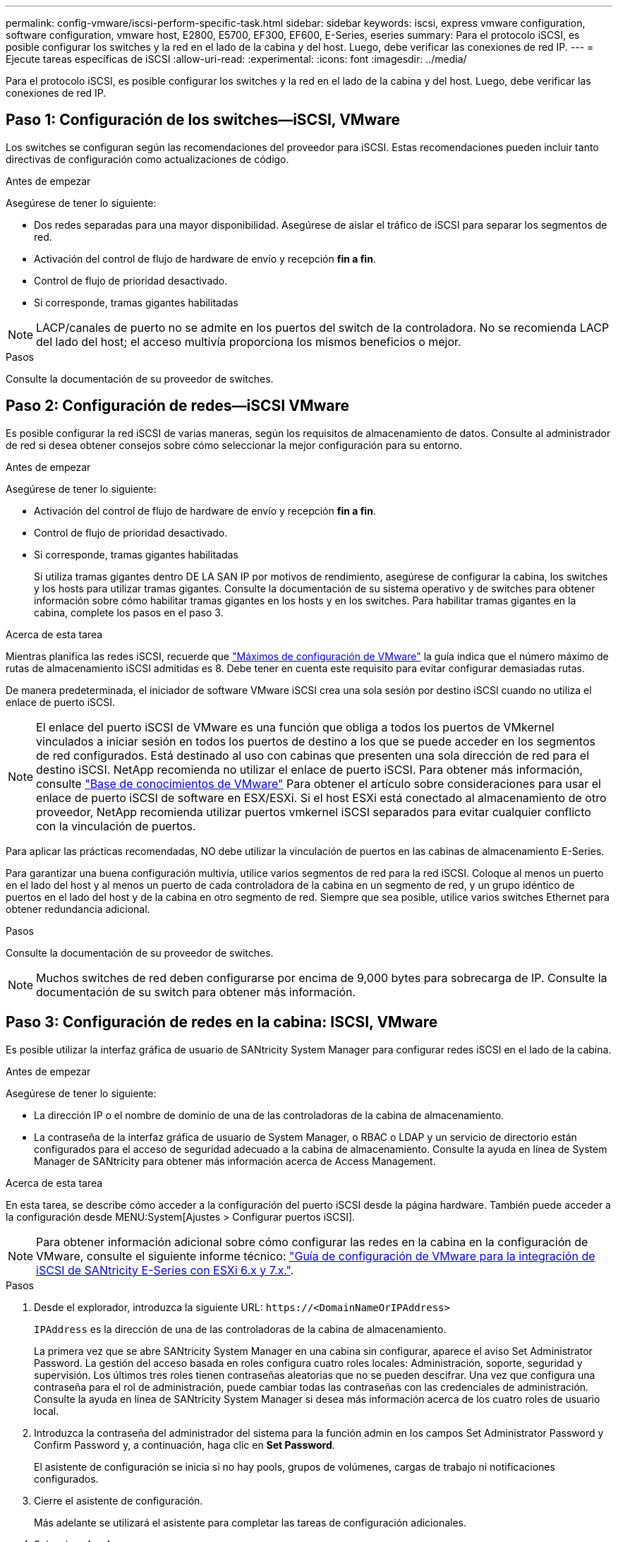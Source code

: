 ---
permalink: config-vmware/iscsi-perform-specific-task.html 
sidebar: sidebar 
keywords: iscsi, express vmware configuration, software configuration, vmware host, E2800, E5700, EF300, EF600, E-Series, eseries 
summary: Para el protocolo iSCSI, es posible configurar los switches y la red en el lado de la cabina y del host. Luego, debe verificar las conexiones de red IP. 
---
= Ejecute tareas específicas de iSCSI
:allow-uri-read: 
:experimental: 
:icons: font
:imagesdir: ../media/


[role="lead"]
Para el protocolo iSCSI, es posible configurar los switches y la red en el lado de la cabina y del host. Luego, debe verificar las conexiones de red IP.



== Paso 1: Configuración de los switches--iSCSI, VMware

Los switches se configuran según las recomendaciones del proveedor para iSCSI. Estas recomendaciones pueden incluir tanto directivas de configuración como actualizaciones de código.

.Antes de empezar
Asegúrese de tener lo siguiente:

* Dos redes separadas para una mayor disponibilidad. Asegúrese de aislar el tráfico de iSCSI para separar los segmentos de red.
* Activación del control de flujo de hardware de envío y recepción *fin a fin*.
* Control de flujo de prioridad desactivado.
* Si corresponde, tramas gigantes habilitadas



NOTE: LACP/canales de puerto no se admite en los puertos del switch de la controladora. No se recomienda LACP del lado del host; el acceso multivía proporciona los mismos beneficios o mejor.

.Pasos
Consulte la documentación de su proveedor de switches.



== Paso 2: Configuración de redes--iSCSI VMware

Es posible configurar la red iSCSI de varias maneras, según los requisitos de almacenamiento de datos. Consulte al administrador de red si desea obtener consejos sobre cómo seleccionar la mejor configuración para su entorno.

.Antes de empezar
Asegúrese de tener lo siguiente:

* Activación del control de flujo de hardware de envío y recepción *fin a fin*.
* Control de flujo de prioridad desactivado.
* Si corresponde, tramas gigantes habilitadas
+
Si utiliza tramas gigantes dentro DE LA SAN IP por motivos de rendimiento, asegúrese de configurar la cabina, los switches y los hosts para utilizar tramas gigantes. Consulte la documentación de su sistema operativo y de switches para obtener información sobre cómo habilitar tramas gigantes en los hosts y en los switches. Para habilitar tramas gigantes en la cabina, complete los pasos en el paso 3.



.Acerca de esta tarea
Mientras planifica las redes iSCSI, recuerde que https://configmax.vmware.com/home["Máximos de configuración de VMware"^] la guía indica que el número máximo de rutas de almacenamiento iSCSI admitidas es 8. Debe tener en cuenta este requisito para evitar configurar demasiadas rutas.

De manera predeterminada, el iniciador de software VMware iSCSI crea una sola sesión por destino iSCSI cuando no utiliza el enlace de puerto iSCSI.


NOTE: El enlace del puerto iSCSI de VMware es una función que obliga a todos los puertos de VMkernel vinculados a iniciar sesión en todos los puertos de destino a los que se puede acceder en los segmentos de red configurados. Está destinado al uso con cabinas que presenten una sola dirección de red para el destino iSCSI. NetApp recomienda no utilizar el enlace de puerto iSCSI. Para obtener más información, consulte http://kb.vmware.com/["Base de conocimientos de VMware"] Para obtener el artículo sobre consideraciones para usar el enlace de puerto iSCSI de software en ESX/ESXi. Si el host ESXi está conectado al almacenamiento de otro proveedor, NetApp recomienda utilizar puertos vmkernel iSCSI separados para evitar cualquier conflicto con la vinculación de puertos.

Para aplicar las prácticas recomendadas, NO debe utilizar la vinculación de puertos en las cabinas de almacenamiento E-Series.

Para garantizar una buena configuración multivía, utilice varios segmentos de red para la red iSCSI. Coloque al menos un puerto en el lado del host y al menos un puerto de cada controladora de la cabina en un segmento de red, y un grupo idéntico de puertos en el lado del host y de la cabina en otro segmento de red. Siempre que sea posible, utilice varios switches Ethernet para obtener redundancia adicional.

.Pasos
Consulte la documentación de su proveedor de switches.


NOTE: Muchos switches de red deben configurarse por encima de 9,000 bytes para sobrecarga de IP. Consulte la documentación de su switch para obtener más información.



== Paso 3: Configuración de redes en la cabina: ISCSI, VMware

Es posible utilizar la interfaz gráfica de usuario de SANtricity System Manager para configurar redes iSCSI en el lado de la cabina.

.Antes de empezar
Asegúrese de tener lo siguiente:

* La dirección IP o el nombre de dominio de una de las controladoras de la cabina de almacenamiento.
* La contraseña de la interfaz gráfica de usuario de System Manager, o RBAC o LDAP y un servicio de directorio están configurados para el acceso de seguridad adecuado a la cabina de almacenamiento. Consulte la ayuda en línea de System Manager de SANtricity para obtener más información acerca de Access Management.


.Acerca de esta tarea
En esta tarea, se describe cómo acceder a la configuración del puerto iSCSI desde la página hardware. También puede acceder a la configuración desde MENU:System[Ajustes > Configurar puertos iSCSI].


NOTE: Para obtener información adicional sobre cómo configurar las redes en la cabina en la configuración de VMware, consulte el siguiente informe técnico: https://www.netapp.com/us/media/tr-4789.pdf["Guía de configuración de VMware para la integración de iSCSI de SANtricity E-Series con ESXi 6.x y 7.x."].

.Pasos
. Desde el explorador, introduzca la siguiente URL: `+https://<DomainNameOrIPAddress>+`
+
`IPAddress` es la dirección de una de las controladoras de la cabina de almacenamiento.

+
La primera vez que se abre SANtricity System Manager en una cabina sin configurar, aparece el aviso Set Administrator Password. La gestión del acceso basada en roles configura cuatro roles locales: Administración, soporte, seguridad y supervisión. Los últimos tres roles tienen contraseñas aleatorias que no se pueden descifrar. Una vez que configura una contraseña para el rol de administración, puede cambiar todas las contraseñas con las credenciales de administración. Consulte la ayuda en línea de SANtricity System Manager si desea más información acerca de los cuatro roles de usuario local.

. Introduzca la contraseña del administrador del sistema para la función admin en los campos Set Administrator Password y Confirm Password y, a continuación, haga clic en *Set Password*.
+
El asistente de configuración se inicia si no hay pools, grupos de volúmenes, cargas de trabajo ni notificaciones configurados.

. Cierre el asistente de configuración.
+
Más adelante se utilizará el asistente para completar las tareas de configuración adicionales.

. Seleccione *hardware*.
. Si el gráfico muestra las unidades, haga clic en *Mostrar parte posterior de la bandeja*.
+
El gráfico cambia y muestra las controladoras en lugar de las unidades.

. Haga clic en la controladora con los puertos iSCSI que desea configurar.
+
Aparece el menú contextual de la controladora.

. Seleccione *Configurar puertos iSCSI*.
+
Se abre el cuadro de diálogo Configurar puertos iSCSI.

. En la lista desplegable, seleccione el puerto que desea configurar y, a continuación, haga clic en *Siguiente*.
. Seleccione los valores del puerto de configuración y, a continuación, haga clic en *Siguiente*.
+
Para ver todas las configuraciones de puerto, haga clic en el enlace *Mostrar más opciones de puerto* situado a la derecha del cuadro de diálogo.

+
|===
| Opción de configuración de puertos | Descripción 


 a| 
Velocidad de puerto ethernet configurada
 a| 
Seleccione la velocidad deseada. Las opciones que aparecen en la lista desplegable dependen de la velocidad máxima que pueda soportar la red (por ejemplo, 10 Gbps).


NOTE: Las tarjetas de interfaz del host iSCSI de 25 GB opcionales disponibles en las controladoras no negocian automáticamente las velocidades. Debe configurar la velocidad de cada puerto en 10 GB o 25 GB. Todos los puertos deben tener la misma velocidad.



 a| 
Habilite IPv4/Habilitar IPv6
 a| 
Seleccione una o ambas opciones para habilitar la compatibilidad con las redes IPv4 e IPv6.



 a| 
Puerto de escucha TCP (disponible haciendo clic en *Mostrar más opciones de puerto*).
 a| 
De ser necesario, introduzca un nuevo número de puerto.

El puerto de escucha es el número de puerto TCP que la controladora utiliza para escuchar inicios de sesión iSCSI de iniciadores iSCSI del host. El puerto de escucha predeterminado es 3260. Debe introducir 3260 o un valor entre 49 49152 y 65 65535.



 a| 
Tamaño de MTU (disponible haciendo clic en *Mostrar más opciones de puerto*).
 a| 
De ser necesario, introduzca un nuevo tamaño en bytes para la unidad de transmisión máxima (MTU).

El tamaño de MTU predeterminado es de 1500 bytes por trama. Debe introducir un valor entre 1500 y 9000.



 a| 
Habilite las respuestas PING de ICMP PING
 a| 
Seleccione esta opción para habilitar el protocolo de mensajes de control de Internet (ICMP). Los sistemas operativos de equipos en red usan ese protocolo para enviar mensajes. Esos mensajes ICMP determinan si es posible acceder a un host y cuánto tiempo debe transcurrir para enviar y recibir los paquetes de ese host.

|===
+
Si seleccionó *Activar IPv4*, se abre un cuadro de diálogo para seleccionar la configuración IPv4 después de hacer clic en *Siguiente*. Si seleccionó *Activar IPv6*, se abre un cuadro de diálogo para seleccionar la configuración de IPv6 después de hacer clic en *Siguiente*. Si seleccionó ambas opciones, primero se abre el cuadro de diálogo de configuración IPv4 y después de hacer clic en *Siguiente*, se abre el cuadro de diálogo de configuración de IPv6.

. Configure los valores para IPv4 o IPv6 de forma automática o manual. Para ver todas las opciones de configuración de puertos, haga clic en el enlace *Mostrar más valores* situado a la derecha del cuadro de diálogo.
+
|===
| Opción de configuración de puertos | Descripción 


 a| 
Obtener configuración automáticamente
 a| 
Seleccione esta opción para obtener automáticamente la configuración.



 a| 
Especificar manualmente la configuración estática
 a| 
Seleccione esta opción e introduzca una dirección estática en los campos. En el caso de IPv4, incluya la máscara de subred y la puerta de enlace. En el caso de IPv6, incluya la dirección IP enrutable y la dirección IP del enrutador.

|===
. Haga clic en *Finalizar*.
. Cierre System Manager.




== Paso 4: Configurar las redes en el lado del host--iSCSI

La configuración de redes iSCSI en el lado del host permite que el iniciador de VMware iSCSI establezca una sesión con la cabina.

.Acerca de esta tarea
En este método exprés para configurar redes iSCSI en el lado del host, se permite que el host ESXi transporte el tráfico iSCSI mediante cuatro rutas redundantes al almacenamiento.

Después de completar esta tarea, el host está configurado con un único vSwitch que contiene ambos puertos de VMkernel y ambas vmnic.

Para obtener más información sobre la configuración de redes iSCSI para VMware, consulte https://docs.vmware.com/en/VMware-vSphere/index.html["Documentación de VMware vSphere"^] Para la versión de vSphere.

.Pasos
. Configure los switches que se utilizarán para transportar tráfico de almacenamiento iSCSI.
. Activar el control de flujo de hardware de envío y recepción *fin a fin*.
. Desactivar el control de flujo de prioridad.
. Complete la configuración de iSCSI del lado de la cabina.
. Utilice dos puertos NIC para el tráfico iSCSI.
. Use el cliente vSphere o el cliente web vSphere para realizar la configuración del lado del host.
+
Las interfaces varían en funcionalidad y el flujo de trabajo exacto variará.





== Paso 5: Verificar las conexiones de red IP--iSCSI, VMware

Para verificar las conexiones de red del Protocolo de Internet (IP), utilice las pruebas ping para asegurarse de que el host y la matriz pueden comunicarse.

.Pasos
. En el host, ejecute uno de los siguientes comandos, en función de si se habilitan las tramas gigantes:
+
** Si las tramas gigantes no están habilitadas, ejecute este comando:
+
[listing]
----
vmkping <iSCSI_target_IP_address\>
----
** Si se habilitan las tramas gigantes, ejecute el comando ping con un tamaño de carga útil de 8,972 bytes. Los encabezados combinados IP e ICMP son 28 bytes, que cuando se agregan a la carga útil, equivalen a 9,000 bytes. El modificador -s establece el `packet size` bit. El modificador -d establece el bit DF (no fragment) en el paquete IPv4. Estas opciones permiten que se transmitan correctamente las tramas gigantes de 9,000 bytes entre el iniciador iSCSI y el destino.
+
[listing]
----
vmkping -s 8972 -d <iSCSI_target_IP_address\>
----
+
En este ejemplo, la dirección IP de destino iSCSI es `192.0.2.8`.

+
[listing]
----
vmkping -s 8972 -d 192.0.2.8
Pinging 192.0.2.8 with 8972 bytes of data:
Reply from 192.0.2.8: bytes=8972 time=2ms TTL=64
Reply from 192.0.2.8: bytes=8972 time=2ms TTL=64
Reply from 192.0.2.8: bytes=8972 time=2ms TTL=64
Reply from 192.0.2.8: bytes=8972 time=2ms TTL=64
Ping statistics for 192.0.2.8:
  Packets: Sent = 4, Received = 4, Lost = 0 (0% loss),
Approximate round trip times in milli-seconds:
  Minimum = 2ms, Maximum = 2ms, Average = 2ms
----


. Número a `vmkping` Comando desde cada dirección de iniciador de host (la dirección IP del puerto Ethernet de host que se utiliza para iSCSI) a cada puerto iSCSI de la controladora. Ejecute esta acción desde cada servidor host en la configuración, cambiando las direcciones IP según sea necesario.
+

NOTE: Si el comando falla con el mensaje `sendto() failed (Message too long)`, Verifique el tamaño de MTU (compatibilidad con tramas gigantes) para las interfaces Ethernet en el servidor host, la controladora de almacenamiento y los puertos del switch.

. Vuelva al procedimiento de configuración iSCSI para finalizar la detección de destino.




== Paso 6: Registre su configuración

Puede generar e imprimir un PDF de esta página y utilizar la hoja de datos siguiente para registrar la información de configuración de almacenamiento específica del protocolo. Esta información es necesaria para ejecutar tareas de aprovisionamiento.



=== Configuración recomendada

Las configuraciones recomendadas constan de dos puertos de iniciador y cuatro puertos de destino con una o varias VLAN.

image::../media/50001_01_conf-vmw.gif[50001 01 conf vmw]



=== IQN objetivo

|===
| Número de llamada | Conexión de puerto de destino | IQN 


 a| 
2
 a| 
Puerto de destino
 a| 

|===


=== Asignando el nombre de host

|===
| Número de llamada | Información del host | Nombre y tipo 


 a| 
1
 a| 
Asignando el nombre de host
 a| 



 a| 
 a| 
Tipo de SO de host
 a| 

|===